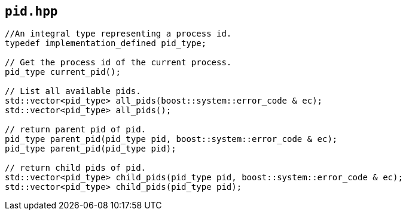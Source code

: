 == `pid.hpp`
[#pid]

[source,cpp]
----
//An integral type representing a process id.
typedef implementation_defined pid_type;

// Get the process id of the current process.
pid_type current_pid();

// List all available pids.
std::vector<pid_type> all_pids(boost::system::error_code & ec);
std::vector<pid_type> all_pids();

// return parent pid of pid.
pid_type parent_pid(pid_type pid, boost::system::error_code & ec);
pid_type parent_pid(pid_type pid);

// return child pids of pid.
std::vector<pid_type> child_pids(pid_type pid, boost::system::error_code & ec);
std::vector<pid_type> child_pids(pid_type pid);
----
